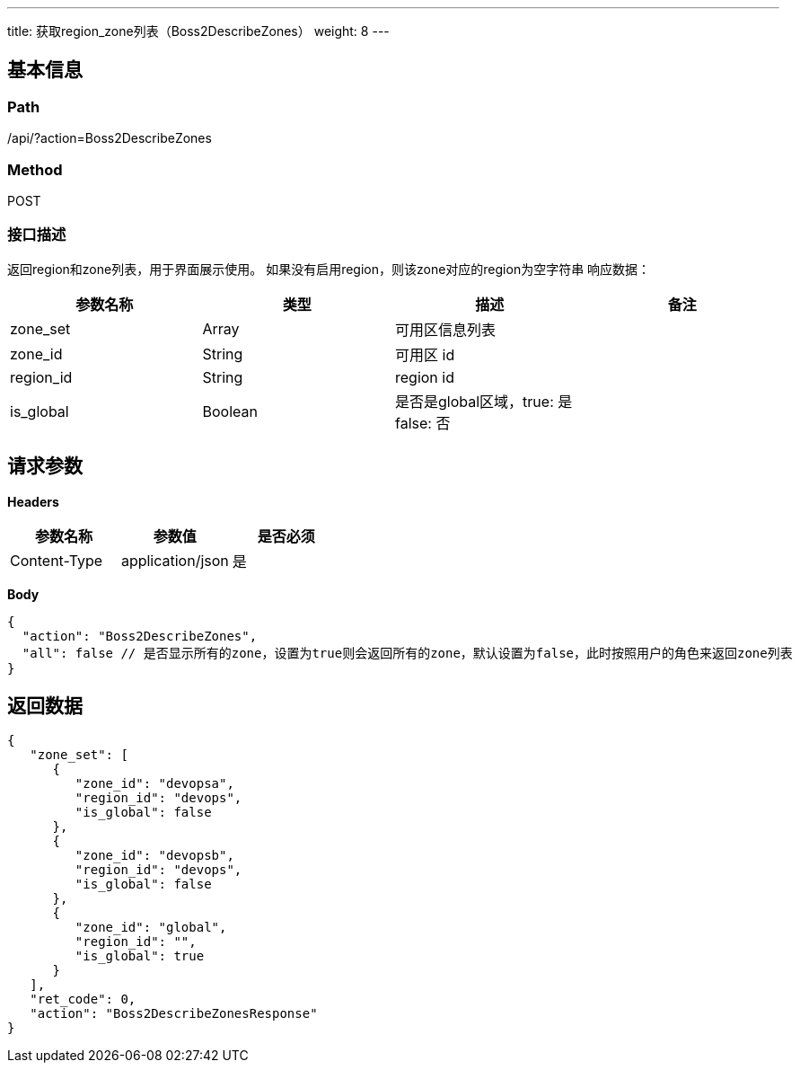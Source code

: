 ---
title: 获取region_zone列表（Boss2DescribeZones）
weight: 8
---

== 基本信息

=== Path
/api/?action=Boss2DescribeZones

=== Method
POST

=== 接口描述
返回region和zone列表，用于界面展示使用。
如果没有启用region，则该zone对应的region为空字符串
响应数据：

|===
| 参数名称 | 类型 | 描述 | 备注

| zone_set
| Array
| 可用区信息列表
|

| zone_id
| String
| 可用区 id
|

| region_id
| String
| region id
|

| is_global
| Boolean
| 是否是global区域，true: 是 false: 否
|
|===


== 请求参数

*Headers*

[cols="3*", options="header"]

|===
| 参数名称 | 参数值 | 是否必须

| Content-Type
| application/json
| 是
|===

*Body*

[,javascript]
----
{
  "action": "Boss2DescribeZones",
  "all": false // 是否显示所有的zone，设置为true则会返回所有的zone，默认设置为false，此时按照用户的角色来返回zone列表
}
----

== 返回数据

[,javascript]
----
{
   "zone_set": [
      {
         "zone_id": "devopsa",
         "region_id": "devops",
         "is_global": false
      },
      {
         "zone_id": "devopsb",
         "region_id": "devops",
         "is_global": false
      },
      {
         "zone_id": "global",
         "region_id": "",
         "is_global": true
      }
   ],
   "ret_code": 0,
   "action": "Boss2DescribeZonesResponse"
}
----
